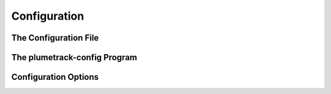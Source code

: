 Configuration
=============

The Configuration File
----------------------


The plumetrack-config Program
-----------------------------


Configuration Options
---------------------
